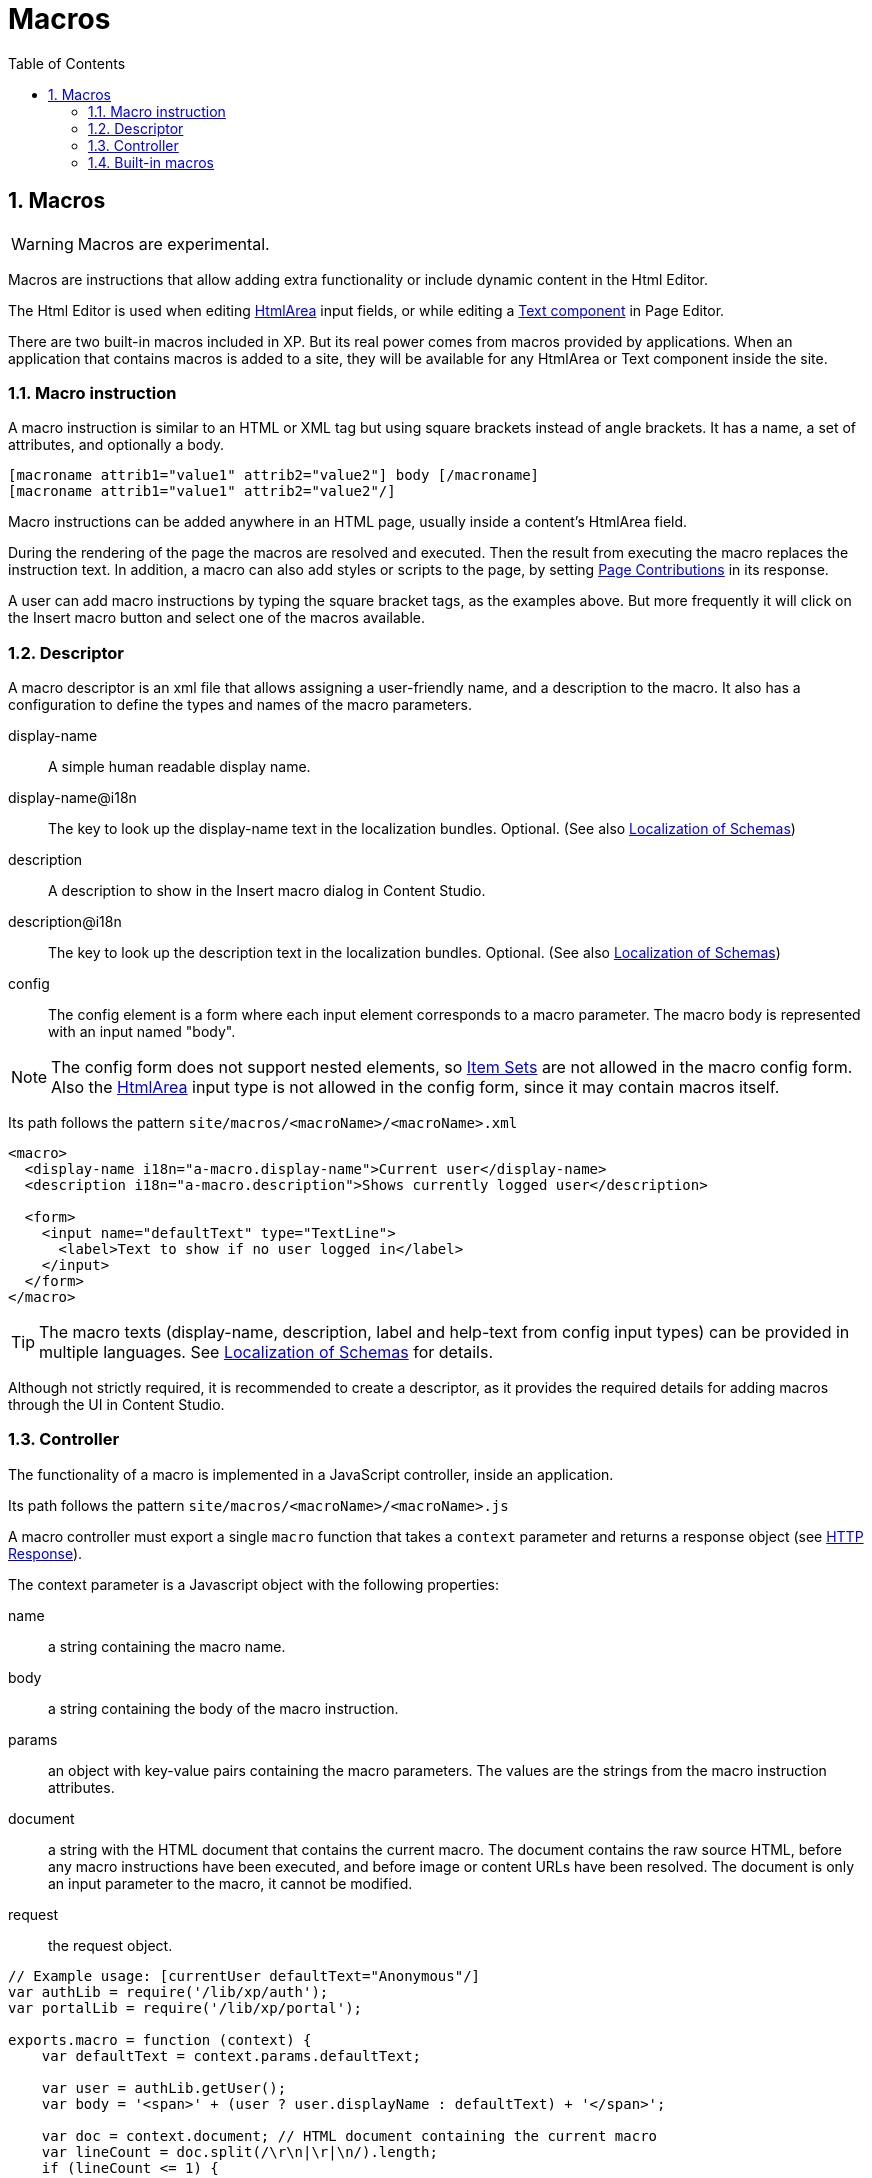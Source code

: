 = Macros
:toc: right
:toclevels: 4
:sectnums:
:sourcedir: ../javascript
:imagesdir: images

== Macros

WARNING: Macros are experimental.

Macros are instructions that allow adding extra functionality or include dynamic content in the Html Editor.

The Html Editor is used when editing https://xp.readthedocs.io/en/stable/developer/schema/input-types/htmlarea.html#htmlarea-type[HtmlArea] input fields, or while editing a https://xp.readthedocs.io/en/stable/admin/contentstudio/text-component.html#cs-text-component[Text component] in Page Editor.

There are two built-in macros included in XP. But its real power comes from macros provided by applications. When an application that contains macros is added to a site, they will be available for any HtmlArea or Text component inside the site.

=== Macro instruction

A macro instruction is similar to an HTML or XML tag but using square brackets instead of angle brackets. It has a name, a set of attributes, and optionally a body.

 [macroname attrib1="value1" attrib2="value2"] body [/macroname]
 [macroname attrib1="value1" attrib2="value2"/]

Macro instructions can be added anywhere in an HTML page, usually inside a content’s HtmlArea field.

During the rendering of the page the macros are resolved and executed. Then the result from executing the macro replaces the instruction text. In addition, a macro can also add styles or scripts to the page, by setting https://xp.readthedocs.io/en/stable/developer/site/contributions.html#page-contributions[Page Contributions] in its response.

A user can add macro instructions by typing the square bracket tags, as the examples above. But more frequently it will click on the Insert macro button and select one of the macros available.

=== Descriptor

A macro descriptor is an xml file that allows assigning a user-friendly name, and a description to the macro. It also has a configuration to define the types and names of the macro parameters.

display-name::
A simple human readable display name.
display-name@i18n::
The key to look up the display-name text in the localization bundles. Optional. (See also https://xp.readthedocs.io/en/stable/developer/i18n/schemas.html#localization-schemas[Localization of Schemas])
description::
A description to show in the Insert macro dialog in Content Studio.
description@i18n::
The key to look up the description text in the localization bundles. Optional. (See also https://xp.readthedocs.io/en/stable/developer/i18n/schemas.html#localization-schemas[Localization of Schemas])
config::
The config element is a form where each input element corresponds to a macro parameter. The macro body is represented with an input named "body".

NOTE: The config form does not support nested elements, so https://xp.readthedocs.io/en/stable/developer/schema/item-sets.html#item-sets[Item Sets] are not allowed in the macro config form. Also the https://xp.readthedocs.io/en/stable/developer/schema/input-types/htmlarea.html#htmlarea-type[HtmlArea] input type is not allowed in the config form, since it may contain macros itself.

Its path follows the pattern `site/macros/<macroName>/<macroName>.xml`

[source, xml]
----
<macro>
  <display-name i18n="a-macro.display-name">Current user</display-name>
  <description i18n="a-macro.description">Shows currently logged user</description>

  <form>
    <input name="defaultText" type="TextLine">
      <label>Text to show if no user logged in</label>
    </input>
  </form>
</macro>
----

TIP: The macro texts (display-name, description, label and help-text from config input types) can be provided in multiple languages. See https://xp.readthedocs.io/en/stable/developer/i18n/schemas.html#localization-schemas[Localization of Schemas] for details.

Although not strictly required, it is recommended to create a descriptor, as it provides the required details for adding macros through the UI in Content Studio.

=== Controller

The functionality of a macro is implemented in a JavaScript controller, inside an application.

Its path follows the pattern `site/macros/<macroName>/<macroName>.js`

A macro controller must export a single `macro` function that takes a `context` parameter and returns a response object (see https://xp.readthedocs.io/en/stable/developer/ssjs/http-response.html#http-response[HTTP Response]).

The context parameter is a Javascript object with the following properties:

name::
a string containing the macro name.
body::
a string containing the body of the macro instruction.
params::
an object with key-value pairs containing the macro parameters. The values are the strings from the macro instruction attributes.
document::
a string with the HTML document that contains the current macro. The document contains the raw source HTML, before any macro instructions have been executed, and before image or content URLs have been resolved. The document is only an input parameter to the macro, it cannot be modified.
request::
the request object.

[source, js]
----
// Example usage: [currentUser defaultText="Anonymous"/]
var authLib = require('/lib/xp/auth');
var portalLib = require('/lib/xp/portal');

exports.macro = function (context) {
    var defaultText = context.params.defaultText;

    var user = authLib.getUser();
    var body = '<span>' + (user ? user.displayName : defaultText) + '</span>';

    var doc = context.document; // HTML document containing the current macro
    var lineCount = doc.split(/\r\n|\r|\n/).length;
    if (lineCount <= 1) {
        return {
            body: ''
        }
    }

    return {
        body: body,
        pageContributions: {
            headEnd: [
                '<link href="' + portalLib.assetUrl({path: 'css/current-user.css'}) + '"/>'
            ]
        }
    }
};
----

Note that only the `body` and `pageContributions` fields of the response are relevant for macro controllers.

TIP: A macro controller can also use libraries, like any other JavaScript controller.

=== Built-in macros

There are currently 2 built-in macros that are included in XP and available for any site:

disable::
The contents (body) of this macro will not be evaluated as macros. That allows rendering another macro instruction as text without executing it. It is useful for documenting macros, for example. This macro has no parameters.
embed::
It allows embedding an <iframe> element in an HTML area. This is a generic way for embedding content from an external source (e.g. YouTube videos). This macro has no parameters.

Examples:
----
[disable]Example of macro instruction: [myMacro param1="value1"/][/disable]

[embed]<iframe src="https://www.youtube.com/embed/cFfxuWUgcvI" allowfullscreen></iframe>[/embed]
----
NOTE: A macro may optionally have its own specific icon. The icon can be assigned to the macro by adding a PNG or SVG file with the same name, in the macro folder, e.g. `site/macros/myMacro/myMacro.svg`
